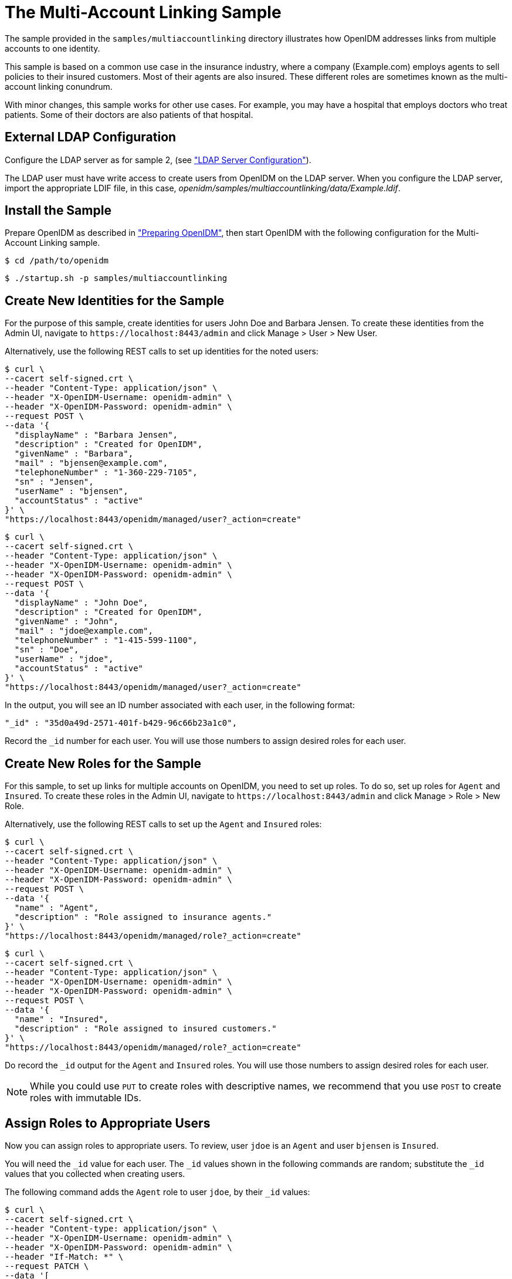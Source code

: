 :leveloffset: -1
////
  The contents of this file are subject to the terms of the Common Development and
  Distribution License (the License). You may not use this file except in compliance with the
  License.
 
  You can obtain a copy of the License at legal/CDDLv1.0.txt. See the License for the
  specific language governing permission and limitations under the License.
 
  When distributing Covered Software, include this CDDL Header Notice in each file and include
  the License file at legal/CDDLv1.0.txt. If applicable, add the following below the CDDL
  Header, with the fields enclosed by brackets [] replaced by your own identifying
  information: "Portions copyright [year] [name of copyright owner]".
 
  Copyright 2017 ForgeRock AS.
  Portions Copyright 2024 3A Systems LLC.
////

:figure-caption!:
:example-caption!:
:table-caption!:


[#chap-multiaccount-sample]
== The Multi-Account Linking Sample

The sample provided in the `samples/multiaccountlinking` directory illustrates how OpenIDM addresses links from multiple accounts to one identity.

This sample is based on a common use case in the insurance industry, where a company (Example.com) employs agents to sell policies to their insured customers. Most of their agents are also insured. These different roles are sometimes known as the multi-account linking conundrum.

With minor changes, this sample works for other use cases. For example, you may have a hospital that employs doctors who treat patients. Some of their doctors are also patients of that hospital.

[#external-ldap-config-multiaccount]
=== External LDAP Configuration

Configure the LDAP server as for sample 2, (see xref:chap-ldap-samples.adoc#external-ldap-config-2["LDAP Server Configuration"]).

The LDAP user must have write access to create users from OpenIDM on the LDAP server. When you configure the LDAP server, import the appropriate LDIF file, in this case, __openidm/samples/multiaccountlinking/data/Example.ldif__.


[#install-sample-multiaccount]
=== Install the Sample

Prepare OpenIDM as described in xref:chap-overview.adoc#preparing-openidm["Preparing OpenIDM"], then start OpenIDM with the following configuration for the Multi-Account Linking sample.

[source, console]
----
$ cd /path/to/openidm
----

[source, console]
----
$ ./startup.sh -p samples/multiaccountlinking
----


[#multiaccount-create-users]
=== Create New Identities for the Sample

For the purpose of this sample, create identities for users John Doe and Barbara Jensen. To create these identities from the Admin UI, navigate to `\https://localhost:8443/admin` and click Manage > User > New User.

Alternatively, use the following REST calls to set up identities for the noted users:

[source, console]
----
$ curl \
--cacert self-signed.crt \
--header "Content-Type: application/json" \
--header "X-OpenIDM-Username: openidm-admin" \
--header "X-OpenIDM-Password: openidm-admin" \
--request POST \
--data '{
  "displayName" : "Barbara Jensen",
  "description" : "Created for OpenIDM",
  "givenName" : "Barbara",
  "mail" : "bjensen@example.com",
  "telephoneNumber" : "1-360-229-7105",
  "sn" : "Jensen",
  "userName" : "bjensen",
  "accountStatus" : "active"
}' \
"https://localhost:8443/openidm/managed/user?_action=create"
----

[source, console]
----
$ curl \
--cacert self-signed.crt \
--header "Content-Type: application/json" \
--header "X-OpenIDM-Username: openidm-admin" \
--header "X-OpenIDM-Password: openidm-admin" \
--request POST \
--data '{
  "displayName" : "John Doe",
  "description" : "Created for OpenIDM",
  "givenName" : "John",
  "mail" : "jdoe@example.com",
  "telephoneNumber" : "1-415-599-1100",
  "sn" : "Doe",
  "userName" : "jdoe",
  "accountStatus" : "active"
}' \
"https://localhost:8443/openidm/managed/user?_action=create"
----
In the output, you will see an ID number associated with each user, in the following format:

[source, console]
----
"_id" : "35d0a49d-2571-401f-b429-96c66b23a1c0",
----
Record the `_id` number for each user. You will use those numbers to assign desired roles for each user.


[#multiaccount-create-roles]
=== Create New Roles for the Sample

For this sample, to set up links for multiple accounts on OpenIDM, you need to set up roles. To do so, set up roles for `Agent` and `Insured`. To create these roles in the Admin UI, navigate to `\https://localhost:8443/admin` and click Manage > Role > New Role.

Alternatively, use the following REST calls to set up the `Agent` and `Insured` roles:

[source, console]
----
$ curl \
--cacert self-signed.crt \
--header "Content-Type: application/json" \
--header "X-OpenIDM-Username: openidm-admin" \
--header "X-OpenIDM-Password: openidm-admin" \
--request POST \
--data '{
  "name" : "Agent",
  "description" : "Role assigned to insurance agents."
}' \
"https://localhost:8443/openidm/managed/role?_action=create"
----

[source, console]
----
$ curl \
--cacert self-signed.crt \
--header "Content-Type: application/json" \
--header "X-OpenIDM-Username: openidm-admin" \
--header "X-OpenIDM-Password: openidm-admin" \
--request POST \
--data '{
  "name" : "Insured",
  "description" : "Role assigned to insured customers."
}' \
"https://localhost:8443/openidm/managed/role?_action=create"
----
Do record the `_id` output for the `Agent` and `Insured` roles. You will use those numbers to assign desired roles for each user.

[NOTE]
====
While you could use `PUT` to create roles with descriptive names, we recommend that you use `POST` to create roles with immutable IDs.
====


[#multiaccount-assign-roles]
=== Assign Roles to Appropriate Users

Now you can assign roles to appropriate users. To review, user `jdoe` is an `Agent` and user `bjensen` is `Insured`.

You will need the `_id` value for each user. The `_id` values shown in the following commands are random; substitute the `_id` values that you collected when creating users.

The following command adds the `Agent` role to user `jdoe`, by their `_id` values:

[source, console]
----
$ curl \
--cacert self-signed.crt \
--header "Content-type: application/json" \
--header "X-OpenIDM-Username: openidm-admin" \
--header "X-OpenIDM-Password: openidm-admin" \
--header "If-Match: *" \
--request PATCH \
--data '[
    {
      "operation" : "add",
      "field" : "/roles/-",
      "value" : {
        "_ref" : "managed/role/287dc4b1-4b19-49ec-8b4c-28a6c12ede34"
      }
    }
  ]' \
"https://localhost:8443/openidm/managed/user/8fae84ed-1f30-4542-8087-e7fa6e89541c"
----
And this next command adds the `Insured` role to user `bjensen`:

[source, console]
----
$ curl \
--cacert self-signed.crt \
--header "Content-type: application/json" \
--header "X-OpenIDM-Username: openidm-admin" \
--header "X-OpenIDM-Password: openidm-admin" \
--header "If-Match: *" \
--request PATCH \
--data '[
    {
      "operation" : "add",
      "field" : "/roles/-",
      "value" : {
        "_ref" : "managed/role/bb9302c4-5fc1-462c-8be2-b17c87175d1b"
      }
    }
  ]' \
"https://localhost:8443/openidm/managed/user/d0b79f30-946f-413a-b7d1-d813034fa345"
----
Now assign the `Insured` role to user `jdoe`, as that user is both an insured customer and an agent:

[source, console]
----
$ curl \
--cacert self-signed.crt \
--header "Content-type: application/json" \
--header "X-OpenIDM-Username: openidm-admin" \
--header "X-OpenIDM-Password: openidm-admin" \
--header "If-Match: *" \
--request PATCH \
--data '[
    {
      "operation" : "add",
      "field" : "/roles/-",
      "value" : {
        "_ref" : "managed/role/006935c2-b080-45cd-8347-881df42cae0c"
      }
    }
  ]' \
"https://localhost:8443/openidm/managed/user/a3335177-7366-4656-a66c-8d6e77a5786f"
----
User `jdoe` should now have two managed roles:

[source, console]
----
...
"effectiveRoles" : [ {
  "_ref" : "managed/role/6aabe990-ec05-403e-bc5d-ff9b217ba571",
  "_refProperties" : {
    "_id" : "687714b8-5854-42c7-a190-c781ea5174c5",
    "_rev" : "1"
  }
}, {
  "_ref" : "managed/role/844110ce-3686-43bb-aabf-46b17a14abaa"
} ],
...
----


[#multiaccount-background]
=== Background: Link Qualifiers, Agents, and Insured Customers

This is a good moment to take a step back, to see how this sample works, based on custom options in the `sync.json` configuration file.

OpenIDM defines mappings between source and target accounts in the `sync.json` file, which allows you to create a link between one source entry and multiple target entries using a concept known as a "link qualifier," which enables one-to-many relationships in mappings and policies.

For more information on resource mappings and link qualifiers, see the following sections of the Integrator’s Guide:

xref:integrators-guide:chap-synchronization.adoc#synchronization-mappings-file["Mapping Source Objects to Target Objects"] in the __Integrator's Guide__.

xref:integrators-guide:chap-synchronization.adoc#linking-multiple-targets["Mapping a Single Source Object to Multiple Target Objects"] in the __Integrator's Guide__.

In this sample, we use two link qualifiers:

* `insured`+
`ou=Customers,dc=example,dc=com`
* `agent`+
`ou=Contractors,dc=example,dc=com`
Assume that agents and insured customers connect via two different portals. Each group gets access to different features, depending on the portal.

Agents may have two different accounts; one each for professional and personal use. While the accounts are different, the identity information for each agent should be the same for both accounts.

To that end, this sample sets up link qualifiers for two categories of users: `insured` and `agent`, under the `managedUser_systemLdapAccounts` mapping:

[source, javascript]
----
{
  "name" : "managedUser_systemLdapAccounts",
  "source" : "managed/user",
  "target" : "system/ldap/account",
  "linkQualifiers" : [
    "insured",
    "agent"
  ],
  .....
}
----
You can verify this in the Admin UI. Click Configure > Mappings > `managedUser_systemLdapAccounts` > Properties > Link Qualifiers. You should see `insured` and `agent` in the list of configured Link Qualifiers.

In addition, this sample also includes a transformation script between an LDAP Distinguished Name (`dn`) and the two categories of users. The following excerpt of the `sync.json` file includes that script:

[source, javascript]
----
{
   "target" : "dn",
   "transform" : {
      "type" : "text/javascript",
      "globals" : { },
      "source" :
         "if (linkQualifier === 'agent') {
            'uid=' + source.userName + ',ou=Contractors,dc=example,dc=com';
         } else if (linkQualifier === 'insured') {
            'uid=' + source.userName + ',ou=Customers,dc=example,dc=com';
         }"
},
----
The following validSource script looks through the effective roles of a user, with two objectives:

* `Agent`+
`Insured`
* `effectiveRoles`+
`Agent`+
`Insured`

[source, javascript]
----
"validSource" : {
  "type" : "text/javascript",
  "globals" : { },
  "source" : "var res = false;
    var i=0;

    while (!res && i < source.effectiveRoles.length) {
      var roleId = source.effectiveRoles[i];
      if (roleId != null && roleId.indexOf("/") != -1) {
        var roleInfo = openidm.read(roleId);
        logger.warn("Role Info : {}",roleInfo);
        res = (((roleInfo.properties.name === 'Agent')
          &&(linkQualifier ==='agent'))
        || ((roleInfo.properties.name === 'Insured')
          &&(linkQualifier ==='insured')));
        }
        i++;
      }
      res"
}
----
You can see how correlation queries are configured in the `sync.json` file.

The structure for the correlation query specifies one of two link qualifiers: `insured` or `agent`. For each link qualifier, the correlation query defines a script that verifies if the subject `dn` belongs in a specific container. For this sample, the container (`ou`) may be Customers or Contractors.

You can can avoid specifying the structure of the `dn` attribute in two places in the `sync.json` file with the following code, which leverages the expression builder to reuse the construct defined in the `dn` mapping:

[source, javascript]
----
"correlationQuery" : [
  {
    "linkQualifier" : "insured",
    "expressionTree" : {
      "all" : [
        "dn"
      ]
    },
    "mapping" : "managedUser_systemLdapAccounts",
    "type" : "text/javascript",
    "file" : "ui/correlateTreeToQueryFilter.js"
  },
  {
    "linkQualifier" : "agent",
    "expressionTree" : {
      "all" : [
        "dn"
      ]
    },
    "mapping" : "managedUser_systemLdapAccounts",
    "type" : "text/javascript",
    "file" : "ui/correlateTreeToQueryFilter.js"
  }
],
----
You can also leverage the expression builder in the UI. Review how the UI illustrates the expression builder. To do so, click Configure > Mapping > select a mapping > Association > Association Rules. Edit either link qualifier. You will see how the expression builder is configured for this sample.


[#multiaccount-roles-update]
=== Update Roles With Desired LDAP Attributes

This use case illustrates how accounts frequently have different functions on target systems. For example, while agents may be members of a Contractor group, insured customers may be part of a Chat Users group (possibly for access to customer service).

While an `agent` may also be an insured customer, you do not want other `insured` accounts to have the same properties (or memberships) as the `agent` account. In this sample, we ensure that OpenIDM limits role based assignments to the correct account.

With the following commands you will create two managed assignments which will be used by the `agent` and `insured` roles.

Record the `_id` number for each user. You will use those numbers to assign desired roles for each user.

The following command will create an `agent` assignment.

[source, console]
----
$ curl \
  --cacert self-signed.crt \
  --header "Content-Type: application/json" \
  --header "X-OpenIDM-Username: openidm-admin" \
  --header "X-OpenIDM-Password: openidm-admin" \
  --request POST \
  --data '{
    "name" : "ldapAgent",
    "description" : "LDAP Agent Assignment",
    "mapping" : "managedUser_systemLdapAccounts",
    "attributes": [
      {
        "name": "ldapGroups",
        "value": [
          "cn=Contractors,ou=Groups,dc=example,dc=com"
        ],
        "assignmentOperation" : "mergeWithTarget",
        "unassignmentOperation" : "removeFromTarget"
      }
    ],
    "linkQualifiers": ["agent"]
  }' \
"https://localhost:8443/openidm/managed/assignment?_action=create"
----
Now repeat the process for the `insured` assignment, with the value set to the `Chat Users` group:

[source, console]
----
$ curl \
  --cacert self-signed.crt \
  --header "Content-Type: application/json" \
  --header "X-OpenIDM-Username: openidm-admin" \
  --header "X-OpenIDM-Password: openidm-admin" \
  --request POST \
  --data '{
    "name" : "ldapCustomer",
    "description" : "LDAP Customer Assignment",
    "mapping" : "managedUser_systemLdapAccounts",
    "attributes": [
      {
        "name": "ldapGroups",
        "value": [
          "cn=Chat Users,ou=Groups,dc=example,dc=com"
        ],
        "assignmentOperation" : "mergeWithTarget",
        "unassignmentOperation" : "removeFromTarget"
      }
    ],
    "linkQualifiers": ["insured"]
  }' \
"https://localhost:8443/openidm/managed/assignment?_action=create"
----
Now you can add the created assignments to their respective roles.

Add the `insured` assignment to the insured customer role:

[source, console]
----
$ curl \
--cacert self-signed.crt \
--header "Content-type: application/json" \
--header "X-OpenIDM-Username: openidm-admin" \
--header "X-OpenIDM-Password: openidm-admin" \
--header "If-Match: *" \
--request PATCH \
--data '[
    {
      "operation" : "add",
      "field" : "/assignments/-",
      "value" : {
        "_ref" : "managed/assignment/ee5241b2-e571-4736-8fb2-6b9caa9d0554"
      }
    }
  ]' \
"https://localhost:8443/openidm/managed/role/287dc4b1-4b19-49ec-8b4c-28a6c12ede34"
----
Add the `agent` assignment to the `agent` role:

[source, console]
----
$ curl \
--cacert self-signed.crt \
--header "Content-type: application/json" \
--header "X-OpenIDM-Username: openidm-admin" \
--header "X-OpenIDM-Password: openidm-admin" \
--header "If-Match: *" \
--request PATCH \
--data '[
    {
      "operation" : "add",
      "field" : "/assignments/-",
      "value" : {
        "_ref" : "managed/assignment/12927c5d-576f-491e-ba65-e228cd218947"
      }
    }
  ]' \
"https://localhost:8443/openidm/managed/role/bb9302c4-5fc1-462c-8be2-b17c87175d1b"
----


[#multiaccountlinking-recon]
=== Reconciling Managed Users to the External LDAP Server

Now that you have loaded `Example.ldif` into OpenDJ, and have started OpenIDM, you can perform a reconciliation from the internal Managed Users repository to the external OpenDJ data store:

[source, console]
----
$ curl \
 --cacert self-signed.crt \
 --header "X-OpenIDM-Username: openidm-admin" \
 --header "X-OpenIDM-Password: openidm-admin" \
 --request POST \
 "https://localhost:8443/openidm/recon?_action=recon&mapping=managedUser_systemLdapAccounts"
----
With all of the preparation work that you have done, this reconciliation will create three new accounts on the external LDAP server:

* `ou=Customers,dc=example,dc=com`+
`dn`+
`bjensen`+
`jdoe`
* `ou=Contractors,dc=example,dc=com`+
`dn`+
`jdoe`
Congratulations, you have just created accounts in two different areas of the LDAP Directory Information Tree.


[#multilinking-review]
=== Reviewing the Result

You have already confirmed that user `bjensen` has a `insured` role, and user `jdoe` has both a `insured` and `agent` role. You can confirm the same result in the Admin UI:

. 
. `jdoe`
. `bjensen`+
`jdoe`


